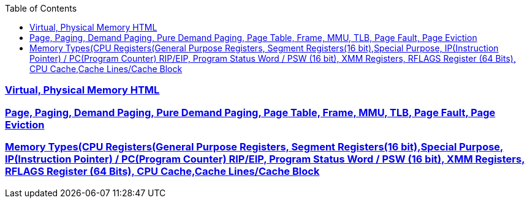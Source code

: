 :toc:
:toclevels: 6




=== link:https://code-with-amitk.github.io/Motherboard/Memory/virtual_and_physical.html[Virtual, Physical Memory HTML]
=== link:https://code-with-amitk.github.io/Motherboard/Memory/virtual_and_physical.html[Page, Paging, Demand Paging, Pure Demand Paging, Page Table, Frame, MMU, TLB, Page Fault, Page Eviction]
=== link:https://code-with-amitk.github.io/Motherboard/Memory/Memory_Types.html[Memory Types(CPU Registers(General Purpose Registers, Segment Registers(16 bit),Special Purpose, IP(Instruction Pointer) / PC(Program Counter) RIP/EIP, Program Status Word / PSW (16 bit), XMM Registers, RFLAGS Register (64 Bits), CPU Cache,Cache Lines/Cache Block]
